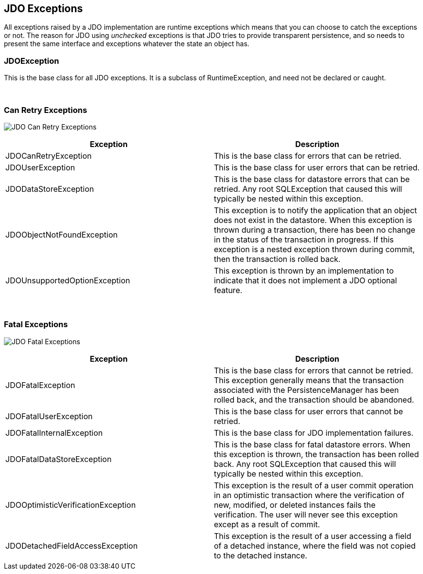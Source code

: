 :_basedir: 
:_imagesdir: images/
:grid: cols
:usage:

[[index]]

== JDO Exceptionsanchor:JDO_Exceptions[]

All exceptions raised by a JDO implementation are runtime exceptions
which means that you can choose to catch the exceptions or not. The
reason for JDO using _unchecked_ exceptions is that JDO tries to provide
transparent persistence, and so needs to present the same interface and
exceptions whatever the state an object has.

=== JDOExceptionanchor:JDOException[]

This is the base class for all JDO exceptions. It is a subclass of
RuntimeException, and need not be declared or caught.

{empty} +


=== Can Retry Exceptionsanchor:Can_Retry_Exceptions[]

image:images/jdo_exception_canretry.jpg[JDO Can Retry Exceptions]

[cols=",",options="header",]
|===
|Exception |Description
|JDOCanRetryException |This is the base class for errors that can be
retried.

|JDOUserException |This is the base class for user errors that can be
retried.

|JDODataStoreException |This is the base class for datastore errors that
can be retried. Any root SQLException that caused this will typically be
nested within this exception.

|JDOObjectNotFoundException |This exception is to notify the application
that an object does not exist in the datastore. When this exception is
thrown during a transaction, there has been no change in the status of
the transaction in progress. If this exception is a nested exception
thrown during commit, then the transaction is rolled back.

|JDOUnsupportedOptionException |This exception is thrown by an
implementation to indicate that it does not implement a JDO optional
feature.
|===

{empty} +


=== Fatal Exceptionsanchor:Fatal_Exceptions[]

image:images/jdo_exception_fatal.jpg[JDO Fatal Exceptions]

[cols=",",options="header",]
|===
|Exception |Description
|JDOFatalException |This is the base class for errors that cannot be
retried. This exception generally means that the transaction associated
with the PersistenceManager has been rolled back, and the transaction
should be abandoned.

|JDOFatalUserException |This is the base class for user errors that
cannot be retried.

|JDOFatalInternalException |This is the base class for JDO
implementation failures.

|JDOFatalDataStoreException |This is the base class for fatal datastore
errors. When this exception is thrown, the transaction has been rolled
back. Any root SQLException that caused this will typically be nested
within this exception.

|JDOOptimisticVerificationException |This exception is the result of a
user commit operation in an optimistic transaction where the
verification of new, modified, or deleted instances fails the
verification. The user will never see this exception except as a result
of commit.

|JDODetachedFieldAccessException |This exception is the result of a user
accessing a field of a detached instance, where the field was not copied
to the detached instance.
|===


